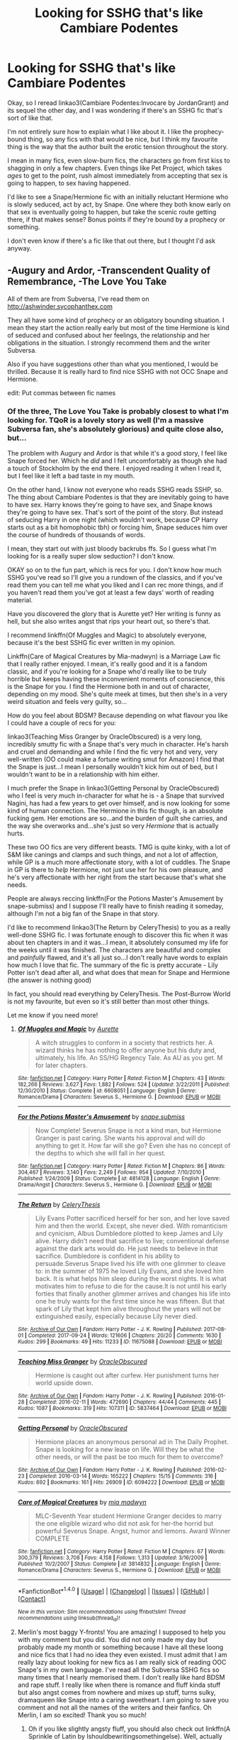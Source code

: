 #+TITLE: Looking for SSHG that's like Cambiare Podentes

* Looking for SSHG that's like Cambiare Podentes
:PROPERTIES:
:Author: Jaggedrain
:Score: 4
:DateUnix: 1511089766.0
:DateShort: 2017-Nov-19
:FlairText: Request
:END:
Okay, so I reread linkao3(Cambiare Podentes:Invocare by JordanGrant) and its sequel the other day, and I was wondering if there's an SSHG fic that's sort of like that.

I'm not entirely sure how to explain what I like about it. I like the prophecy-bound thing, so any fics with that would be nice, but I think my favourite thing is the way that the author built the erotic tension throughout the story.

I mean in many fics, even slow-burn fics, the characters go from first kiss to shagging in only a few chapters. Even things like Pet Project, which takes /ages/ to get to the point, rush almost immediately from accepting that sex is going to happen, to sex having happened.

I'd like to see a Snape/Hermione fic with an initially reluctant Hermione who is slowly seduced, act by act, by Snape. One where they both know early on that sex is eventually going to happen, but take the scenic route getting there, if that makes sense? Bonus points if they're bound by a prophecy or something.

I don't even know if there's a fic like that out there, but I thought I'd ask anyway.


** -Augury and Ardor, -Transcendent Quality of Remembrance, -The Love You Take

All of them are from Subversa, I've read them on [[http://ashwinder.sycophanthex.com]]

They all have some kind of prophecy or an obligatory bounding situation. I mean they start the action really early but most of the time Hermione is kind of seduced and confused about her feelings, the relationship and her obligations in the situation. I strongly recommend them and the writer Subversa.

Also if you have suggestions other than what you mentioned, I would be thrilled. Because it is really hard to find nice SSHG with not OCC Snape and Hermione.

edit: Put commas between fic names
:PROPERTIES:
:Author: elainelupin
:Score: 3
:DateUnix: 1511098387.0
:DateShort: 2017-Nov-19
:END:

*** Of the three, The Love You Take is probably closest to what I'm looking for. TQoR is a lovely story as well (I'm a massive Subversa fan, she's absolutely glorious) and quite close also, but...

The problem with Augury and Ardor is that while it's a good story, I feel like Snape forced her. Which he /did/ and I felt uncomfortably as though she had a touch of Stockholm by the end there. I enjoyed reading it when I read it, but I feel like it left a bad taste in my mouth.

On the other hand, I know not everyone who reads SSHG reads SSHP, so. The thing about Cambiare Podentes is that they are inevitably going to have to have sex. Harry knows they're going to have sex, and Snape knows they're going to have sex. That's sort of the point of the story. But instead of seducing Harry in one night (which wouldn't work, because CP Harry starts out as a bit homophobic tbh) or forcing him, Snape seduces him over the course of hundreds of thousands of words.

I mean, they start out with just bloody backrubs ffs. So I guess what I'm looking for is a really super slow seduction? I don't know.

OKAY so on to the fun part, which is recs for you. I don't know how much SSHG you've read so I'll give you a rundown of the classics, and if you've read them you can tell me what you liked and I can rec more things, and if you haven't read them you've got at least a few days' worth of reading material.

Have you discovered the glory that is Aurette yet? Her writing is funny as hell, but she also writes angst that rips your heart out, so there's that.

I recommend linkffn(Of Muggles and Magic) to absolutely everyone, because it's the best SSHG fic ever written in my opinion.

Linkffn(Care of Magical Creatures by Mia-madwyn) is a Marriage Law fic that I really rather enjoyed. I mean, it's really good and it is a fandom classic, and if you're looking for a Snape who'd really like to be truly horrible but keeps having these inconvenient moments of conscience, this is the Snape for you. I find the Hermione both in and out of character, depending on my mood. She's quite meek at times, but then she's in a very weird situation and feels very guilty, so...

How do you feel about BDSM? Because depending on what flavour you like I could have a couple of recs for you:

linkao3(Teaching Miss Granger by OracleObscured) is a very long, incredibly smutty fic with a Snape that's very much in character. He's harsh and cruel and demanding and while I find the fic very hot and very, very well-written (OO could make a fortune writing smut for Amazon) I find that the Snape is just...I mean I personally wouldn't kick him out of bed, but I wouldn't want to be in a relationship with him either.

I much prefer the Snape in linkao3(Getting Personal by OracleObscured) who I feel is very much in-character for what he is - a Snape that survived Nagini, has had a few years to get over himself, and is now looking for some kind of human connection. The Hermione in this fic though, is an absolute fucking gem. Her emotions are so...and the burden of guilt she carries, and the way she overworks and...she's just so very /Hermione/ that is actually hurts.

These two OO fics are very different beasts. TMG is quite kinky, with a lot of S&M like canings and clamps and such things, and not a lot of affection, while GP is a much more affectionate story, with a lot of cuddles. The Snape in GP is there to /help/ Hermione, not just use her for his own pleasure, and he's very affectionate with her right from the start because that's what she needs.

People are always reccing linkffn(For the Potions Master's Amusement by snape-submiss) and I suppose I'll really have to finish reading it someday, although I'm not a big fan of the Snape in that story.

I'd like to recommend linkao3(The Return by CeleryThesis) to you as a really well-done SSHG fic. I was fortunate enough to discover this fic when it was about ten chapters in and it was...I mean, it absolutely consumed my life for the weeks until it was finished. The characters are beautiful and complex and /painfully/ flawed, and it's all just so...I don't really have words to explain how much I love that fic. The summary of the fic is pretty accurate - Lily Potter isn't dead after all, and what does that mean for Snape and Hermione (the answer is nothing good)

In fact, you should read everything by CeleryThesis. The Post-Burrow World is not my favourite, but even so it's still better than most other things.

Let me know if you need more!
:PROPERTIES:
:Author: Jaggedrain
:Score: 3
:DateUnix: 1511108121.0
:DateShort: 2017-Nov-19
:END:

**** [[http://www.fanfiction.net/s/6608051/1/][*/Of Muggles and Magic/*]] by [[https://www.fanfiction.net/u/1374460/Aurette][/Aurette/]]

#+begin_quote
  A witch struggles to conform in a society that restricts her. A wizard thinks he has nothing to offer anyone but his duty and, ultimately, his life. An SS/HG Regency Tale. As AU as you get. M for later chapters.
#+end_quote

^{/Site/: [[http://www.fanfiction.net/][fanfiction.net]] *|* /Category/: Harry Potter *|* /Rated/: Fiction M *|* /Chapters/: 43 *|* /Words/: 182,266 *|* /Reviews/: 3,627 *|* /Favs/: 1,882 *|* /Follows/: 524 *|* /Updated/: 3/22/2011 *|* /Published/: 12/30/2010 *|* /Status/: Complete *|* /id/: 6608051 *|* /Language/: English *|* /Genre/: Romance/Drama *|* /Characters/: Severus S., Hermione G. *|* /Download/: [[http://www.ff2ebook.com/old/ffn-bot/index.php?id=6608051&source=ff&filetype=epub][EPUB]] or [[http://www.ff2ebook.com/old/ffn-bot/index.php?id=6608051&source=ff&filetype=mobi][MOBI]]}

--------------

[[http://www.fanfiction.net/s/4814128/1/][*/For the Potions Master's Amusement/*]] by [[https://www.fanfiction.net/u/1795990/snape-submiss][/snape.submiss/]]

#+begin_quote
  Now Complete! Severus Snape is not a kind man, but Hermione Granger is past caring. She wants his approval and will do anything to get it. How far will she go? Even she has no concept of the depths to which she will fall in her quest.
#+end_quote

^{/Site/: [[http://www.fanfiction.net/][fanfiction.net]] *|* /Category/: Harry Potter *|* /Rated/: Fiction M *|* /Chapters/: 86 *|* /Words/: 304,467 *|* /Reviews/: 3,140 *|* /Favs/: 2,249 *|* /Follows/: 954 *|* /Updated/: 7/10/2010 *|* /Published/: 1/24/2009 *|* /Status/: Complete *|* /id/: 4814128 *|* /Language/: English *|* /Genre/: Drama/Angst *|* /Characters/: Severus S., Hermione G. *|* /Download/: [[http://www.ff2ebook.com/old/ffn-bot/index.php?id=4814128&source=ff&filetype=epub][EPUB]] or [[http://www.ff2ebook.com/old/ffn-bot/index.php?id=4814128&source=ff&filetype=mobi][MOBI]]}

--------------

[[http://archiveofourown.org/works/11675088][*/The Return/*]] by [[http://www.archiveofourown.org/users/CeleryThesis/pseuds/CeleryThesis][/CeleryThesis/]]

#+begin_quote
  Lily Evans Potter sacrificed herself for her son, and her love saved him and then the world. Except, she never died. With romanticism and cynicism, Albus Dumbledore plotted to keep James and Lily alive. Harry didn't need that sacrifice to live; conventional defense against the dark arts would do. He just needs to believe in that sacrifice. Dumbledore is confident in his ability to persuade.Severus Snape lived his life with one glimmer to cleave to: in the summer of 1975 he loved Lily Evans, and she loved him back. It is what helps him sleep during the worst nights. It is what motivates him to refuse to die for the cause.It is not until his early forties that finally another glimmer arrives and changes his life into one he truly wants for the first time since he was fifteen. But that spark of Lily that kept him alive throughout the years will not be extinguished easily, especially because Lily never died.
#+end_quote

^{/Site/: [[http://www.archiveofourown.org/][Archive of Our Own]] *|* /Fandom/: Harry Potter - J. K. Rowling *|* /Published/: 2017-08-01 *|* /Completed/: 2017-09-24 *|* /Words/: 121606 *|* /Chapters/: 20/20 *|* /Comments/: 1630 *|* /Kudos/: 299 *|* /Bookmarks/: 49 *|* /Hits/: 11233 *|* /ID/: 11675088 *|* /Download/: [[http://archiveofourown.org/downloads/Ce/CeleryThesis/11675088/The%20Return.epub?updated_at=1506365654][EPUB]] or [[http://archiveofourown.org/downloads/Ce/CeleryThesis/11675088/The%20Return.mobi?updated_at=1506365654][MOBI]]}

--------------

[[http://archiveofourown.org/works/5837464][*/Teaching Miss Granger/*]] by [[http://www.archiveofourown.org/users/OracleObscured/pseuds/OracleObscured][/OracleObscured/]]

#+begin_quote
  Hermione is caught out after curfew. Her punishment turns her world upside down.
#+end_quote

^{/Site/: [[http://www.archiveofourown.org/][Archive of Our Own]] *|* /Fandom/: Harry Potter - J. K. Rowling *|* /Published/: 2016-01-28 *|* /Completed/: 2016-02-11 *|* /Words/: 472690 *|* /Chapters/: 44/44 *|* /Comments/: 445 *|* /Kudos/: 1087 *|* /Bookmarks/: 319 *|* /Hits/: 107311 *|* /ID/: 5837464 *|* /Download/: [[http://archiveofourown.org/downloads/Or/OracleObscured/5837464/Teaching%20Miss%20Granger.epub?updated_at=1501706963][EPUB]] or [[http://archiveofourown.org/downloads/Or/OracleObscured/5837464/Teaching%20Miss%20Granger.mobi?updated_at=1501706963][MOBI]]}

--------------

[[http://archiveofourown.org/works/6094222][*/Getting Personal/*]] by [[http://www.archiveofourown.org/users/OracleObscured/pseuds/OracleObscured][/OracleObscured/]]

#+begin_quote
  Hermione places an anonymous personal ad in The Daily Prophet. Snape is looking for a new lease on life. Will they be what the other needs, or will the past be too much for them to overcome?
#+end_quote

^{/Site/: [[http://www.archiveofourown.org/][Archive of Our Own]] *|* /Fandom/: Harry Potter - J. K. Rowling *|* /Published/: 2016-02-23 *|* /Completed/: 2016-03-14 *|* /Words/: 165222 *|* /Chapters/: 15/15 *|* /Comments/: 316 *|* /Kudos/: 692 *|* /Bookmarks/: 161 *|* /Hits/: 26909 *|* /ID/: 6094222 *|* /Download/: [[http://archiveofourown.org/downloads/Or/OracleObscured/6094222/Getting%20Personal.epub?updated_at=1511098464][EPUB]] or [[http://archiveofourown.org/downloads/Or/OracleObscured/6094222/Getting%20Personal.mobi?updated_at=1511098464][MOBI]]}

--------------

[[http://www.fanfiction.net/s/3814832/1/][*/Care of Magical Creatures/*]] by [[https://www.fanfiction.net/u/1358455/mia-madwyn][/mia madwyn/]]

#+begin_quote
  MLC-Seventh Year student Hermione Granger decides to marry the one eligible wizard who did not ask for her-the horrid but powerful Severus Snape. Angst, humor and lemons. Award Winner COMPLETE
#+end_quote

^{/Site/: [[http://www.fanfiction.net/][fanfiction.net]] *|* /Category/: Harry Potter *|* /Rated/: Fiction M *|* /Chapters/: 67 *|* /Words/: 300,379 *|* /Reviews/: 3,708 *|* /Favs/: 4,158 *|* /Follows/: 1,313 *|* /Updated/: 3/16/2009 *|* /Published/: 10/2/2007 *|* /Status/: Complete *|* /id/: 3814832 *|* /Language/: English *|* /Genre/: Romance/Drama *|* /Characters/: Severus S., Hermione G. *|* /Download/: [[http://www.ff2ebook.com/old/ffn-bot/index.php?id=3814832&source=ff&filetype=epub][EPUB]] or [[http://www.ff2ebook.com/old/ffn-bot/index.php?id=3814832&source=ff&filetype=mobi][MOBI]]}

--------------

*FanfictionBot*^{1.4.0} *|* [[[https://github.com/tusing/reddit-ffn-bot/wiki/Usage][Usage]]] | [[[https://github.com/tusing/reddit-ffn-bot/wiki/Changelog][Changelog]]] | [[[https://github.com/tusing/reddit-ffn-bot/issues/][Issues]]] | [[[https://github.com/tusing/reddit-ffn-bot/][GitHub]]] | [[[https://www.reddit.com/message/compose?to=tusing][Contact]]]

^{/New in this version: Slim recommendations using/ ffnbot!slim! /Thread recommendations using/ linksub(thread_id)!}
:PROPERTIES:
:Author: FanfictionBot
:Score: 1
:DateUnix: 1511108180.0
:DateShort: 2017-Nov-19
:END:


**** Merlin's most baggy Y-fronts! You are amazing! I supposed to help you with my comment but you did. You did not only made my day but probably made my month or something because I have all these loong and nice fics that I had no idea they even existed. I must admit that I am really lazy about looking for new fics as I am really sick of reading OOC Snape's in my own language. I've read all the Subversa SSHG fics so many times that I nearly memorised them. I don't really like hard BDSM and rape stuff. I really like when there is romance and fluff kinda stuff but also angst comes from nowhere and mixes up stuff, turns sulky, dramaqueen like Snape into a caring sweetheart. I am going to save you comment and not all the names of the writers and their fanfics. Oh Merlin, I am so excited! Thank you so much!
:PROPERTIES:
:Author: elainelupin
:Score: 1
:DateUnix: 1511110683.0
:DateShort: 2017-Nov-19
:END:

***** Oh if you like slightly angsty fluff, you should also check out linkffn(A Sprinkle of Latin by Ishouldbewritingsomethingelse). Well, actually that was just a handy fic to hang the author on - you should check out all her fics. Unless you like Ron. Probably best if you avoid her fics if you like Ron.

Her Snape might seem slightly OOC, but he's very like Subversa's in my opinion.

Ohh if you like /very angsty/ fluff with a truly spectacular warplot, try linkao3(Lay Me Low by Teddyradiator) which is /long as balls/ but so, so good. I know the summary is kind of stupid but if you give this a chance I think you'll like it. It parallels canon a lot but with a twist. The scene that equates to the escape from Malfoy Manor in Book 7 made me cry so hard I had to take a break because I literally couldn't even /see/ anymore.

Have you read linkffn(Bound to Him)? It's not complete but the author is still working on it.

And if you like Asshole!Snape, you should give Beaweasley2's work a go. This one fic, the Plight-Trothed Bride - right up to the end I wasn't entirely sure whether Snape actually loved Hermione or was just saying that to get back into her knickers. Such a jerk. So very in-character.

If you're looking for more, hit me up - I'm basically one of Nature's librarians, and I love reccing things for people to read.

I found a lot of excellent fics using sshgreview's reviews. She's pretty trustworthy in my opinion, since I liked most of the things she liked. The only one where I disagreed was Heart Over Mind and that was probably me, since everybody /else/ seemed to like it.
:PROPERTIES:
:Author: Jaggedrain
:Score: 2
:DateUnix: 1511114385.0
:DateShort: 2017-Nov-19
:END:

****** [[http://www.fanfiction.net/s/7170435/1/][*/Bound to Him/*]] by [[https://www.fanfiction.net/u/594658/georgesgurl117][/georgesgurl117/]]

#+begin_quote
  At the behest of Lord Voldemort, Snape is forced to commit an act he finds most undesirable. While working to thwart the dark plot, he must find a way to live with himself and also atone for his actions to the one he hurt. WARNING - dark content!
#+end_quote

^{/Site/: [[http://www.fanfiction.net/][fanfiction.net]] *|* /Category/: Harry Potter *|* /Rated/: Fiction M *|* /Chapters/: 79 *|* /Words/: 591,500 *|* /Reviews/: 6,068 *|* /Favs/: 2,955 *|* /Follows/: 4,010 *|* /Updated/: 6/21 *|* /Published/: 7/11/2011 *|* /id/: 7170435 *|* /Language/: English *|* /Genre/: Angst/Hurt/Comfort *|* /Characters/: <Severus S., Hermione G.> Draco M., Minerva M. *|* /Download/: [[http://www.ff2ebook.com/old/ffn-bot/index.php?id=7170435&source=ff&filetype=epub][EPUB]] or [[http://www.ff2ebook.com/old/ffn-bot/index.php?id=7170435&source=ff&filetype=mobi][MOBI]]}

--------------

[[http://archiveofourown.org/works/1720355][*/Lay Me Low/*]] by [[http://www.archiveofourown.org/users/TeddyRadiator/pseuds/TeddyRadiator][/TeddyRadiator/]]

#+begin_quote
  An AU story of what might have happened, beginning mid-way through The Order Of The Phoenix. Severus' anger at Sirius Black's attempts to seduce Hermione raises questions about his own feelings towards her. The past and the present mesh together in a story of protection, betrayal and trust. Rating is for later chapters.
#+end_quote

^{/Site/: [[http://www.archiveofourown.org/][Archive of Our Own]] *|* /Fandom/: Harry Potter - J. K. Rowling *|* /Published/: 2014-05-31 *|* /Completed/: 2014-05-31 *|* /Words/: 273188 *|* /Chapters/: 39/39 *|* /Comments/: 143 *|* /Kudos/: 456 *|* /Bookmarks/: 134 *|* /Hits/: 18023 *|* /ID/: 1720355 *|* /Download/: [[http://archiveofourown.org/downloads/Te/TeddyRadiator/1720355/Lay%20Me%20Low.epub?updated_at=1403049315][EPUB]] or [[http://archiveofourown.org/downloads/Te/TeddyRadiator/1720355/Lay%20Me%20Low.mobi?updated_at=1403049315][MOBI]]}

--------------

[[http://www.fanfiction.net/s/12365595/1/][*/A Sprinkle of Latin/*]] by [[https://www.fanfiction.net/u/5131435/IShouldBeWritingSomethingElse][/IShouldBeWritingSomethingElse/]]

#+begin_quote
  It was such a *teeny weeny*, little potion, a sprinkle of Latin and ---at most--- three turns of her wand. Nothing more. And with it she could know. Absolutely. SS/HG HEA...Always :)
#+end_quote

^{/Site/: [[http://www.fanfiction.net/][fanfiction.net]] *|* /Category/: Harry Potter *|* /Rated/: Fiction M *|* /Chapters/: 22 *|* /Words/: 23,546 *|* /Reviews/: 945 *|* /Favs/: 320 *|* /Follows/: 652 *|* /Updated/: 11/15 *|* /Published/: 2/14 *|* /id/: 12365595 *|* /Language/: English *|* /Genre/: Romance *|* /Characters/: Hermione G., Severus S. *|* /Download/: [[http://www.ff2ebook.com/old/ffn-bot/index.php?id=12365595&source=ff&filetype=epub][EPUB]] or [[http://www.ff2ebook.com/old/ffn-bot/index.php?id=12365595&source=ff&filetype=mobi][MOBI]]}

--------------

*FanfictionBot*^{1.4.0} *|* [[[https://github.com/tusing/reddit-ffn-bot/wiki/Usage][Usage]]] | [[[https://github.com/tusing/reddit-ffn-bot/wiki/Changelog][Changelog]]] | [[[https://github.com/tusing/reddit-ffn-bot/issues/][Issues]]] | [[[https://github.com/tusing/reddit-ffn-bot/][GitHub]]] | [[[https://www.reddit.com/message/compose?to=tusing][Contact]]]

^{/New in this version: Slim recommendations using/ ffnbot!slim! /Thread recommendations using/ linksub(thread_id)!}
:PROPERTIES:
:Author: FanfictionBot
:Score: 1
:DateUnix: 1511114415.0
:DateShort: 2017-Nov-19
:END:


****** Oh my God, you are on fire! Also you got my type so on the spot. I really enjoy angsty fluffs with lots of drama and a happy ending. And I really don't like Ron anywhere near Hermione so I will check those fics too for sure! I am so excited about reading them all. Also saved your comments for easier access. Thank you so so much! SSHG is the only pair that I actually enjoy. Every other pair is okay to me as long as there is SSHG in a fic. So it is sometimes hard for me to find new fics and I feel picky because of that.
:PROPERTIES:
:Author: elainelupin
:Score: 1
:DateUnix: 1511121702.0
:DateShort: 2017-Nov-19
:END:


** ffnbot!refresh
:PROPERTIES:
:Author: Jaggedrain
:Score: 2
:DateUnix: 1511089858.0
:DateShort: 2017-Nov-19
:END:


** [[http://archiveofourown.org/works/714361][*/Cambiare Podentes: Invocare/*]] by [[http://www.archiveofourown.org/users/JordanGrant/pseuds/JordanGrant][/JordanGrant/]]

#+begin_quote
  A new prophecy comes to light, one that promises death for Harry Potter and enslavement for the wizarding world, unless Harry himself consents to being sexually enslaved--irrevocably and for life--to Severus Snape.
#+end_quote

^{/Site/: [[http://www.archiveofourown.org/][Archive of Our Own]] *|* /Fandom/: Harry Potter - J. K. Rowling *|* /Published/: 2013-03-09 *|* /Completed/: 2013-03-15 *|* /Words/: 303074 *|* /Chapters/: 50/50 *|* /Comments/: 247 *|* /Kudos/: 1212 *|* /Bookmarks/: 287 *|* /Hits/: 49630 *|* /ID/: 714361 *|* /Download/: [[http://archiveofourown.org/downloads/Jo/JordanGrant/714361/Cambiare%20Podentes%20Invocare.epub?updated_at=1387630096][EPUB]] or [[http://archiveofourown.org/downloads/Jo/JordanGrant/714361/Cambiare%20Podentes%20Invocare.mobi?updated_at=1387630096][MOBI]]}

--------------

*FanfictionBot*^{1.4.0} *|* [[[https://github.com/tusing/reddit-ffn-bot/wiki/Usage][Usage]]] | [[[https://github.com/tusing/reddit-ffn-bot/wiki/Changelog][Changelog]]] | [[[https://github.com/tusing/reddit-ffn-bot/issues/][Issues]]] | [[[https://github.com/tusing/reddit-ffn-bot/][GitHub]]] | [[[https://www.reddit.com/message/compose?to=tusing][Contact]]]

^{/New in this version: Slim recommendations using/ ffnbot!slim! /Thread recommendations using/ linksub(thread_id)!}
:PROPERTIES:
:Author: FanfictionBot
:Score: 1
:DateUnix: 1511089898.0
:DateShort: 2017-Nov-19
:END:
